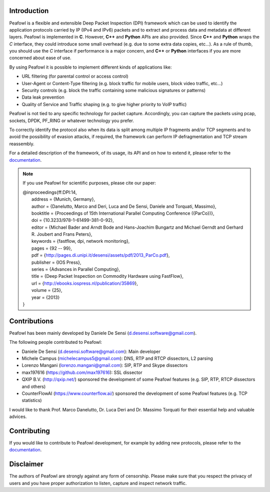 |Build Status| |release| |Documentation Status| |CodeFactor| |Generic
badge| |HitCount| |MIT Licence| |Say Thanks!| |Donate|

Introduction
============

Peafowl is a flexible and extensible Deep Packet Inspection (DPI)
framework which can be used to identify the application protocols
carried by IP (IPv4 and IPv6) packets and to extract and process data
and metadata at different layers. Peafowl is implemented in **C**.
However, **C++** and **Python** APIs are also provided. Since **C++**
and **Python** wraps the *C* interface, they could introduce some small
overhead (e.g. due to some extra data copies, etc…). As a rule of thumb,
you should use the *C* interface if performance is a major concern, and
**C++** or **Python** interfaces if you are more concerned about ease of
use.

By using Peafowl it is possible to implement different kinds of
applications like:

-  URL filtering (for parental control or access control)
-  User-Agent or Content-Type filtering (e.g. block traffic for mobile
   users, block video traffic, etc…)
-  Security controls (e.g. block the traffic containing some malicious
   signatures or patterns)
-  Data leak prevention
-  Quality of Service and Traffic shaping (e.g. to give higher priority
   to VoIP traffic)

Peafowl is not tied to any specific technology for packet capture.
Accordingly, you can capture the packets using pcap, sockets, DPDK,
PF_RING or whatever technology you prefer.

To correctly identify the protocol also when its data is split among
multiple IP fragments and/or TCP segments and to avoid the possibility
of evasion attacks, if required, the framework can perform IP
defragmentation and TCP stream reassembly.

For a detailed description of the framework, of its usage, its API and
on how to extend it, please refer to the `documentation`_.

.. note::
   If you use Peafowl for scientific purposes, please cite our paper:   
   
   |  @inproceedings{ff:DPI:14,
   |      address = {Munich, Germany},
   |      author = {Danelutto, Marco and Deri, Luca and De Sensi, Daniele and Torquati, Massimo},
   |      booktitle = {Proceedings of 15th International Parallel Computing Conference ({ParCo})},
   |      doi = {10.3233/978-1-61499-381-0-92},
   |      editor = {Michael Bader and Arndt Bode and Hans-Joachim Bungartz and Michael Gerndt and Gerhard R. Joubert and Frans Peters},
   |      keywords = {fastflow, dpi, network monitoring},
   |      pages = {92 -- 99},
   |      pdf = {http://pages.di.unipi.it/desensi/assets/pdf/2013_ParCo.pdf},
   |      publisher = {IOS Press},
   |      series = {Advances in Parallel Computing},
   |      title = {Deep Packet Inspection on Commodity Hardware using FastFlow},
   |      url = {http://ebooks.iospress.nl/publication/35869},
   |      volume = {25},
   |      year = {2013}
   |  }
   
Contributions
=============

Peafowl has been mainly developed by Daniele De Sensi
(d.desensi.software@gmail.com).

The following people contributed to Peafowl: 

- Daniele De Sensi (d.desensi.software@gmail.com): Main developer 
- Michele Campus (michelecampus5@gmail.com): DNS, RTP and RTCP dissectors, L2 parsing 
- Lorenzo Mangani (lorenzo.mangani@gmail.com): SIP, RTP and Skype dissectors 
- max197616 (https://github.com/max197616): SSL dissector 
- QXIP B.V. (http://qxip.net/) sponsored the development of some Peafowl features (e.g. SIP, RTP, RTCP dissectors and others) 
- CounterFlowAI (https://www.counterflow.ai/) sponsored the development of some Peafowl features (e.g. TCP statistics)

I would like to thank Prof. Marco Danelutto, Dr. Luca Deri and
Dr. Massimo Torquati for their essential help and valuable advices.

Contributing
============

If you would like to contribute to Peafowl development, for example by
adding new protocols, please refer to the
`documentation <https://peafowl.readthedocs.io/en/latest/newprotocols.html>`__.

Disclaimer
==========
The authors of Peafowl are strongly against any form of censorship.
Please make sure that you respect the privacy of users and you have
proper authorization to listen, capture and inspect network traffic.


.. |Build Status| image:: https://travis-ci.org/DanieleDeSensi/peafowl.svg?branch=master
   :target: https://travis-ci.org/DanieleDeSensi/peafowl
.. |release| image:: https://img.shields.io/github/release/danieledesensi/peafowl.svg
   :target: https://github.com/danieledesensi/peafowl/releases/latest
.. |Documentation Status| image:: https://readthedocs.org/projects/peafowl/badge/?version=latest
   :target: https://peafowl.readthedocs.io/en/latest/?badge=latest
.. |CodeFactor| image:: https://www.codefactor.io/repository/github/danieledesensi/peafowl/badge
   :target: https://www.codefactor.io/repository/github/danieledesensi/peafowl/
.. |Generic badge| image:: https://img.shields.io/badge/API-C/C++/Python-green.svg
   :target: https://peafowl.readthedocs.io/en/latest/api.html
.. |HitCount| image:: http://hits.dwyl.io/DanieleDeSensi/Peafowl.svg
   :target: http://hits.dwyl.io/DanieleDeSensi/Peafowl
.. |MIT Licence| image:: https://badges.frapsoft.com/os/mit/mit.svg?v=103
   :target: https://opensource.org/licenses/mit-license.php
.. |Say Thanks!| image:: https://img.shields.io/badge/Say%20Thanks-!-1EAEDB.svg
   :target: https://saythanks.io/to/DanieleDeSensi
.. |Donate| image:: https://img.shields.io/badge/Donate-PayPal-green.svg
   :target: http://paypal.me/DanieleDeSensi
.. _documentation: https://peafowl.readthedocs.io/en/latest/